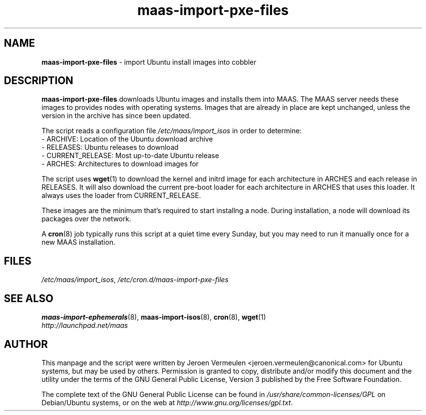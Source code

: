 .TH maas\-import\-pxe-files 8 "16 July 2012" maas "maas"
.SH NAME
\fBmaas\-import\-pxe-files\fP \- import Ubuntu install images into cobbler

.SH DESCRIPTION
\fBmaas\-import\-pxe\-files\fP downloads Ubuntu images and installs them into
MAAS.  The MAAS server needs these images to provides nodes with operating
systems.  Images that are already in place are kept unchanged, unless the
version in the archive has since been updated.

The script reads a configuration file \fI/etc/maas/import_isos\fP in order
to determine:
 - ARCHIVE: Location of the Ubuntu download archive
 - RELEASES: Ubuntu releases to download
 - CURRENT_RELEASE: Most up-to-date Ubuntu release
 - ARCHES: Architectures to download images for

The script uses \fBwget\fP(1) to download the kernel and initrd image for
each architecture in ARCHES and each release in RELEASES.  It will also
download the current pre-boot loader for each architecture in ARCHES that
uses this loader.  It always uses the loader from CURRENT_RELEASE.

These images are the minimum that's required to start installng a node.
During installation, a node will download its packages over the network.

A \fBcron\fP(8) job typically runs this script at a quiet time every Sunday,
but you may need to run it manually once for a new MAAS installation.

.SH FILES
\fI/etc/maas/import_isos\fP, \fI/etc/cron.d/maas\-import\-pxe\-files\fP

.SH "SEE ALSO"
.BR maas\-import\-ephemerals (8),
.BR maas\-import\-isos (8),
.BR cron (8), 
.BR wget (1)

.TP
\fIhttp://launchpad.net/maas\fP
.PD

.SH AUTHOR
This manpage and the script were written by Jeroen Vermeulen
<jeroen.vermeulen@canonical.com> for Ubuntu systems, but may be used by
others.  Permission is granted to copy, distribute and/or modify this
document and the utility under the terms of the GNU General Public
License, Version 3 published by the Free Software Foundation.

The complete text of the GNU General Public License can be found in
\fI/usr/share/common-licenses/GPL\fP on Debian/Ubuntu systems, or on
the web at \fIhttp://www.gnu.org/licenses/gpl.txt\fP.

